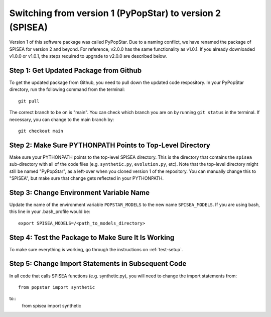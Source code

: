 .. _version:

==========================================================
Switching from version 1 (PyPopStar) to version 2 (SPISEA)
==========================================================
Version 1 of this software package was called PyPopStar. Due to a naming conflict,
we have renamed the package of SPISEA for version 2 and beyond.
For reference, v2.0.0 has the same functionality as v1.0.1. If you already downloaded
v1.0.0 or v1.0.1, the steps required to upgrade to v2.0.0 are described below. 


Step 1: Get Updated Package from Github
---------------------------------------
To get the updated package from Github, you need to pull down the updated code respository.
In your PyPopStar directory, run the following command from the terminal::
  git pull

The correct branch to be on is "main". You can check which branch you are on by
running ``git status`` in the terminal. If necessary, you can change to the main branch
by::
  git checkout main


Step 2: Make Sure PYTHONPATH Points to Top-Level Directory
----------------------------------------------------------
Make sure your PYTHONPATH points to the top-level SPISEA directory. This is
the directory that contains the ``spisea`` sub-directory with all of the code files (e.g. ``synthetic.py``, ``evolution.py``, etc).
Note that the top-level directory might still be named "PyPopStar", as a left-over when you cloned
version 1 of the repository. You can manually
change this to "SPISEA", but make sure that change gets reflected in your PYTHONPATH. 


Step 3: Change Environment Variable Name
------------------------------------------
Update the name of the environment variable ``POPSTAR_MODELS`` to
the new name ``SPISEA_MODELS``. If you are using bash, this line in your
.bash_profile would be::
  export SPISEA_MODELS=/<path_to_models_directory>


Step 4: Test the Package to Make Sure It Is Working
---------------------------------------------------
To make sure everything is working, go through the instructions on
:ref:`test-setup`. 



Step 5: Change Import Statements in Subsequent Code
---------------------------------------------------
In all code that calls SPISEA functions (e.g. synthetic.py), you will need to
change the import statements from::
  from popstar import synthetic

to::
  from spisea import synthetic

